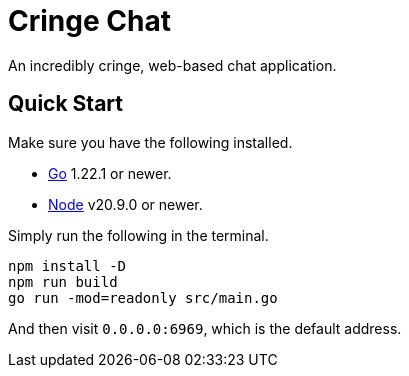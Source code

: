 = Cringe Chat

An incredibly cringe, web-based chat application.

== Quick Start

Make sure you have the following installed.

* https://go.dev[Go] 1.22.1 or newer.
* https://nodejs.org[Node] v20.9.0 or newer.

Simply run the following in the terminal.

----
npm install -D
npm run build
go run -mod=readonly src/main.go
----

And then visit `0.0.0.0:6969`, which is the default address.

